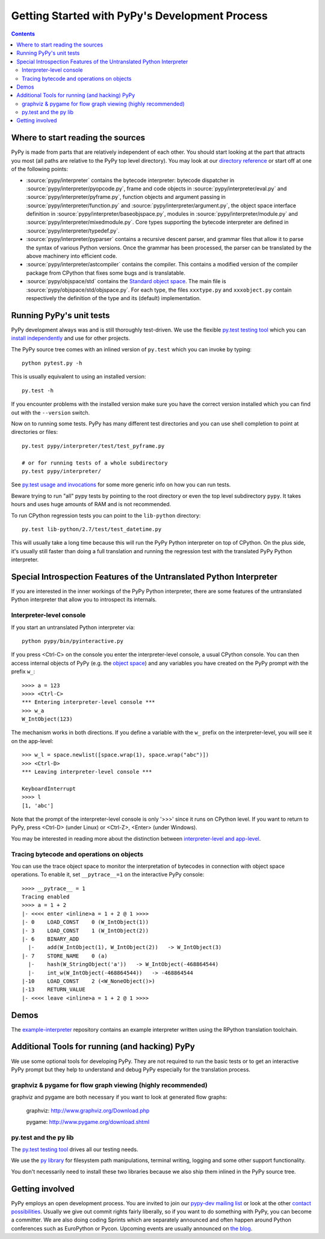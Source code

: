 ===============================================
Getting Started with PyPy's Development Process
===============================================

.. contents::

.. _`start reading sources`:

Where to start reading the sources
----------------------------------

PyPy is made from parts that are relatively independent of each other.
You should start looking at the part that attracts you most (all paths are
relative to the PyPy top level directory).  You may look at our `directory reference`_
or start off at one of the following points:

*  :source:`pypy/interpreter` contains the bytecode interpreter: bytecode dispatcher
   in :source:`pypy/interpreter/pyopcode.py`, frame and code objects in :source:`pypy/interpreter/eval.py` and :source:`pypy/interpreter/pyframe.py`,
   function objects and argument passing in :source:`pypy/interpreter/function.py` and :source:`pypy/interpreter/argument.py`,
   the object space interface definition in :source:`pypy/interpreter/baseobjspace.py`, modules in
   :source:`pypy/interpreter/module.py` and :source:`pypy/interpreter/mixedmodule.py`.  Core types supporting the bytecode
   interpreter are defined in :source:`pypy/interpreter/typedef.py`.

*  :source:`pypy/interpreter/pyparser` contains a recursive descent parser,
   and grammar files that allow it to parse the syntax of various Python
   versions. Once the grammar has been processed, the parser can be
   translated by the above machinery into efficient code.

*  :source:`pypy/interpreter/astcompiler` contains the compiler.  This
   contains a modified version of the compiler package from CPython
   that fixes some bugs and is translatable.

*  :source:`pypy/objspace/std` contains the `Standard object space`_.  The main file
   is :source:`pypy/objspace/std/objspace.py`.  For each type, the files ``xxxtype.py`` and
   ``xxxobject.py`` contain respectively the definition of the type and its
   (default) implementation.

.. _optionaltool:


Running PyPy's unit tests
-------------------------

PyPy development always was and is still thoroughly test-driven.
We use the flexible `py.test testing tool`_ which you can `install independently
<http://pytest.org/getting-started.html>`_ and use for other projects.

The PyPy source tree comes with an inlined version of ``py.test``
which you can invoke by typing::

    python pytest.py -h

This is usually equivalent to using an installed version::

    py.test -h

If you encounter problems with the installed version
make sure you have the correct version installed which
you can find out with the ``--version`` switch.

Now on to running some tests.  PyPy has many different test directories
and you can use shell completion to point at directories or files::

    py.test pypy/interpreter/test/test_pyframe.py

    # or for running tests of a whole subdirectory
    py.test pypy/interpreter/

See `py.test usage and invocations`_ for some more generic info
on how you can run tests.

Beware trying to run "all" pypy tests by pointing to the root
directory or even the top level subdirectory ``pypy``.  It takes
hours and uses huge amounts of RAM and is not recommended.

To run CPython regression tests you can point to the ``lib-python``
directory::

    py.test lib-python/2.7/test/test_datetime.py

This will usually take a long time because this will run
the PyPy Python interpreter on top of CPython.  On the plus
side, it's usually still faster than doing a full translation
and running the regression test with the translated PyPy Python
interpreter.

.. _`py.test testing tool`: http://pytest.org
.. _`py.test usage and invocations`: http://pytest.org/usage.html#usage

Special Introspection Features of the Untranslated Python Interpreter
---------------------------------------------------------------------

If you are interested in the inner workings of the PyPy Python interpreter,
there are some features of the untranslated Python interpreter that allow you
to introspect its internals.

Interpreter-level console
+++++++++++++++++++++++++

If you start an untranslated Python interpreter via::

    python pypy/bin/pyinteractive.py

If you press
<Ctrl-C> on the console you enter the interpreter-level console, a
usual CPython console.  You can then access internal objects of PyPy
(e.g. the `object space`_) and any variables you have created on the PyPy
prompt with the prefix ``w_``::

    >>>> a = 123
    >>>> <Ctrl-C>
    *** Entering interpreter-level console ***
    >>> w_a
    W_IntObject(123)

The mechanism works in both directions. If you define a variable with the ``w_`` prefix on the interpreter-level, you will see it on the app-level::

    >>> w_l = space.newlist([space.wrap(1), space.wrap("abc")])
    >>> <Ctrl-D>
    *** Leaving interpreter-level console ***

    KeyboardInterrupt
    >>>> l
    [1, 'abc']

.. _`object space`: objspace.html

Note that the prompt of the interpreter-level console is only '>>>' since
it runs on CPython level. If you want to return to PyPy, press <Ctrl-D> (under
Linux) or <Ctrl-Z>, <Enter> (under Windows).

You may be interested in reading more about the distinction between
`interpreter-level and app-level`_.

.. _`interpreter-level and app-level`: coding-guide.html#interpreter-level

.. _`trace example`:

Tracing bytecode and operations on objects
++++++++++++++++++++++++++++++++++++++++++

You can use the trace object space to monitor the interpretation
of bytecodes in connection with object space operations.  To enable
it, set ``__pytrace__=1`` on the interactive PyPy console::

    >>>> __pytrace__ = 1
    Tracing enabled
    >>>> a = 1 + 2
    |- <<<< enter <inline>a = 1 + 2 @ 1 >>>>
    |- 0    LOAD_CONST    0 (W_IntObject(1))
    |- 3    LOAD_CONST    1 (W_IntObject(2))
    |- 6    BINARY_ADD
      |-    add(W_IntObject(1), W_IntObject(2))   -> W_IntObject(3)
    |- 7    STORE_NAME    0 (a)
      |-    hash(W_StringObject('a'))   -> W_IntObject(-468864544)
      |-    int_w(W_IntObject(-468864544))   -> -468864544
    |-10    LOAD_CONST    2 (<W_NoneObject()>)
    |-13    RETURN_VALUE
    |- <<<< leave <inline>a = 1 + 2 @ 1 >>>>

Demos
-------

The `example-interpreter`_ repository contains an example interpreter
written using the RPython translation toolchain.

.. _`example-interpreter`: https://bitbucket.org/pypy/example-interpreter

Additional Tools for running (and hacking) PyPy
-----------------------------------------------

We use some optional tools for developing PyPy. They are not required to run
the basic tests or to get an interactive PyPy prompt but they help to
understand  and debug PyPy especially for the translation process.

graphviz & pygame for flow graph viewing (highly recommended)
+++++++++++++++++++++++++++++++++++++++++++++++++++++++++++++

graphviz and pygame are both necessary if you
want to look at generated flow graphs:

	graphviz: http://www.graphviz.org/Download.php

	pygame: http://www.pygame.org/download.shtml

py.test and the py lib
++++++++++++++++++++++

The `py.test testing tool`_ drives all our testing needs.

We use the `py library`_ for filesystem path manipulations, terminal
writing, logging and some other support  functionality.

You don't necessarily need to install these two libraries because
we also ship them inlined in the PyPy source tree.

Getting involved
----------------

PyPy employs an open development process.  You are invited to join our
`pypy-dev mailing list`_ or look at the other `contact
possibilities`_.  Usually we give out commit rights fairly liberally, so if you
want to do something with PyPy, you can become a committer. We are also doing
coding Sprints which are
separately announced and often happen around Python conferences such
as EuroPython or Pycon. Upcoming events are usually announced on `the blog`_.

.. _`the blog`: http://morepypy.blogspot.com
.. _`pypy-dev mailing list`: http://python.org/mailman/listinfo/pypy-dev
.. _`contact possibilities`: index.html

.. _`py library`: http://pylib.org

.. _Standard object space:  objspace.html#the-standard-object-space
.. _mailing lists:          index.html
.. _documentation:          index.html#project-documentation
.. _unit tests:             coding-guide.html#test-design

.. _`directory reference`: index.html#pypy-directory-reference
